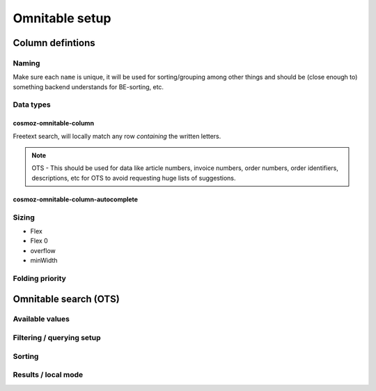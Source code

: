 Omnitable setup
===============

.. todo: Add omnitable background

Column defintions
-----------------

Naming
~~~~~~

Make sure each ``name`` is unique, it will be used for sorting/grouping
among other things and should be (close enough to) something backend understands for BE-sorting, etc.

Data types
~~~~~~~~~~

cosmoz-omnitable-column
^^^^^^^^^^^^^^^^^^^^^^^
Freetext search, will locally match any row *containing* the written letters.

.. note:: 

    OTS - This should be used for data like article numbers, invoice numbers, order numbers,
    order identifiers, descriptions, etc for OTS to avoid requesting huge lists of suggestions.

cosmoz-omnitable-column-autocomplete
^^^^^^^^^^^^^^^^^^^^^^^^^^^^^^^^^^^^




Sizing
~~~~~~

- Flex
- Flex 0
- overflow
- minWidth

Folding priority
~~~~~~~~~~~~~~~~

Omnitable search (OTS)
----------------------

Available values
~~~~~~~~~~~~~~~~

Filtering / querying setup
~~~~~~~~~~~~~~~~~~~~~~~~~~

Sorting
~~~~~~~

Results / local mode
~~~~~~~~~~~~~~~~~~~~